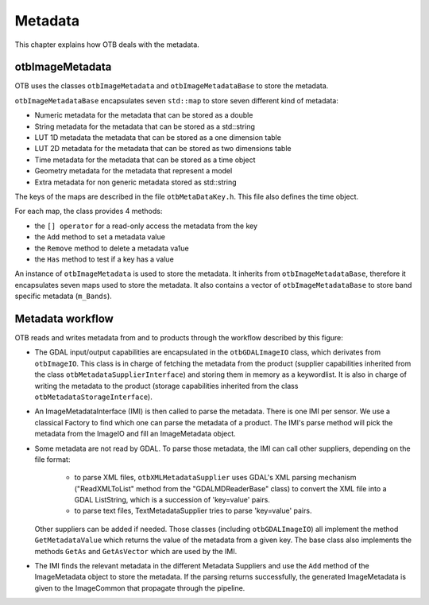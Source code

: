 Metadata
========

This chapter explains how OTB deals with the metadata.

otbImageMetadata
----------------

OTB uses the classes ``otbImageMetadata`` and ``otbImageMetadataBase``
to store the metadata.

.. image:: /Art/C++/UmlImageMetadata.png

``otbImageMetadataBase`` encapsulates seven ``std::map`` to store
seven different kind of metadata:

- Numeric metadata for the metadata that can be stored as a double

- String metadata for the metadata that can be stored as a std::string

- LUT 1D metadata the metadata that can be stored as a one dimension table

- LUT 2D metadata for the metadata that can be stored as two dimensions table

- Time metadata for the metadata that can be stored as a time object

- Geometry metadata for the metadata that represent a model

- Extra metadata for non generic metadata stored as std::string

The keys of the maps are described in the file
``otbMetaDataKey.h``. This file also defines the time object.

For each map, the class provides 4 methods:

- the ``[] operator`` for a read-only access the metadata from the key

- the ``Add`` method to set a metadata value

- the ``Remove`` method to delete a metadata va1ue

- the ``Has`` method to test if a key has a value

An instance of ``otbImageMetadata`` is used to store the metadata. It
inherits from ``otbImageMetadataBase``, therefore it encapsulates
seven maps used to store the metadata. It also contains a vector of
``otbImageMetadataBase`` to store band specific metadata
(``m_Bands``).

Metadata workflow
-----------------

OTB reads and writes metadata from and to products through the
workflow described by this figure:

.. image:: /Art/C++/MetadataWorkflow.png

- The GDAL input/output capabilities are encapsulated in the
  ``otbGDALImageIO`` class, which derivates from ``otbImageIO``. This
  class is in charge of fetching the metadata from the product
  (supplier capabilities inherited from the class
  ``otbMetadataSupplierInterface``) and storing them in memory as a
  keywordlist. It is also in charge of writing the metadata to the
  product (storage capabilities inherited from the class
  ``otbMetadataStorageInterface``).

- An ImageMetadataInterface (IMI) is then called to parse the
  metadata. There is one IMI per sensor. We use a classical Factory to
  find which one can parse the metadata of a product. The IMI's parse
  method will pick the metadata from the ImageIO and fill an
  ImageMetadata object.

- Some metadata are not read by GDAL. To parse those metadata, the IMI
  can call other suppliers, depending on the file format:

    * to parse XML files, ``otbXMLMetadataSupplier`` uses GDAL's XML
      parsing mechanism ("ReadXMLToList" method from the
      "GDALMDReaderBase" class) to convert the XML file into a GDAL
      ListString, which is a succession of 'key=value' pairs.

    * to parse text files, TextMetadataSupplier tries to parse
      'key=value' pairs.

  Other suppliers can be added if needed. Those classes (including
  ``otbGDALImageIO``) all implement the method ``GetMetadataValue``
  which returns the value of the metadata from a given key. The base
  class also implements the methods ``GetAs`` and ``GetAsVector``
  which are used by the IMI.

- The IMI finds the relevant metadata in the different Metadata
  Suppliers and use the ``Add`` method of the ImageMetadata object to
  store the metadata. If the parsing returns successfully, the
  generated ImageMetadata is given to the ImageCommon that propagate
  through the pipeline.
